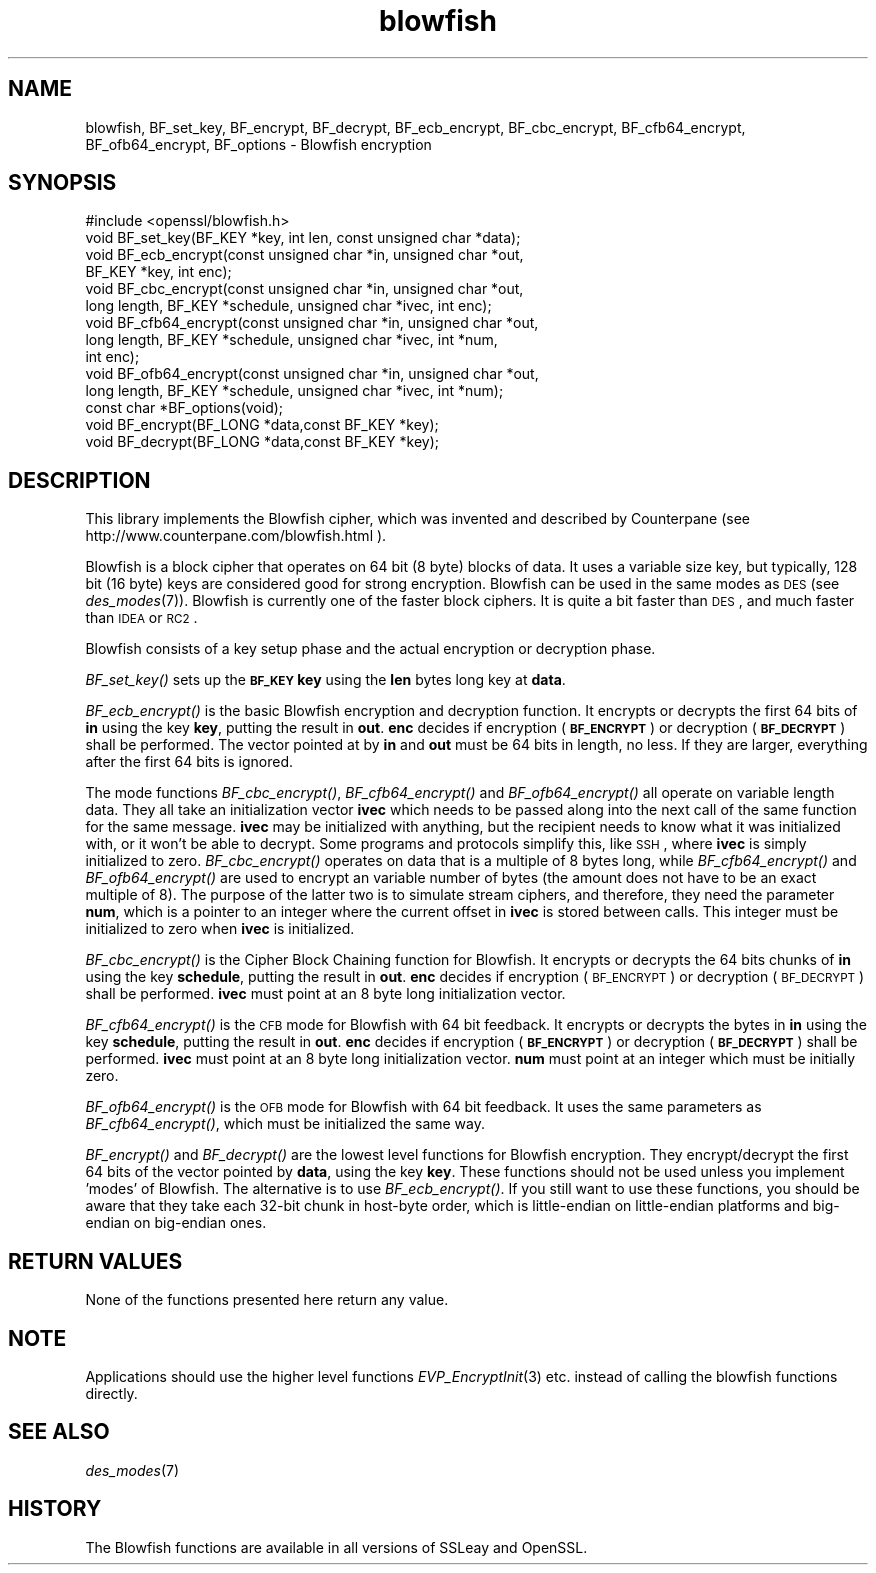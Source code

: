 .\" Automatically generated by Pod::Man 2.25 (Pod::Simple 3.16)
.\"
.\" Standard preamble:
.\" ========================================================================
.de Sp \" Vertical space (when we can't use .PP)
.if t .sp .5v
.if n .sp
..
.de Vb \" Begin verbatim text
.ft CW
.nf
.ne \\$1
..
.de Ve \" End verbatim text
.ft R
.fi
..
.\" Set up some character translations and predefined strings.  \*(-- will
.\" give an unbreakable dash, \*(PI will give pi, \*(L" will give a left
.\" double quote, and \*(R" will give a right double quote.  \*(C+ will
.\" give a nicer C++.  Capital omega is used to do unbreakable dashes and
.\" therefore won't be available.  \*(C` and \*(C' expand to `' in nroff,
.\" nothing in troff, for use with C<>.
.tr \(*W-
.ds C+ C\v'-.1v'\h'-1p'\s-2+\h'-1p'+\s0\v'.1v'\h'-1p'
.ie n \{\
.    ds -- \(*W-
.    ds PI pi
.    if (\n(.H=4u)&(1m=24u) .ds -- \(*W\h'-12u'\(*W\h'-12u'-\" diablo 10 pitch
.    if (\n(.H=4u)&(1m=20u) .ds -- \(*W\h'-12u'\(*W\h'-8u'-\"  diablo 12 pitch
.    ds L" ""
.    ds R" ""
.    ds C` ""
.    ds C' ""
'br\}
.el\{\
.    ds -- \|\(em\|
.    ds PI \(*p
.    ds L" ``
.    ds R" ''
'br\}
.\"
.\" Escape single quotes in literal strings from groff's Unicode transform.
.ie \n(.g .ds Aq \(aq
.el       .ds Aq '
.\"
.\" If the F register is turned on, we'll generate index entries on stderr for
.\" titles (.TH), headers (.SH), subsections (.SS), items (.Ip), and index
.\" entries marked with X<> in POD.  Of course, you'll have to process the
.\" output yourself in some meaningful fashion.
.ie \nF \{\
.    de IX
.    tm Index:\\$1\t\\n%\t"\\$2"
..
.    nr % 0
.    rr F
.\}
.el \{\
.    de IX
..
.\}
.\"
.\" Accent mark definitions (@(#)ms.acc 1.5 88/02/08 SMI; from UCB 4.2).
.\" Fear.  Run.  Save yourself.  No user-serviceable parts.
.    \" fudge factors for nroff and troff
.if n \{\
.    ds #H 0
.    ds #V .8m
.    ds #F .3m
.    ds #[ \f1
.    ds #] \fP
.\}
.if t \{\
.    ds #H ((1u-(\\\\n(.fu%2u))*.13m)
.    ds #V .6m
.    ds #F 0
.    ds #[ \&
.    ds #] \&
.\}
.    \" simple accents for nroff and troff
.if n \{\
.    ds ' \&
.    ds ` \&
.    ds ^ \&
.    ds , \&
.    ds ~ ~
.    ds /
.\}
.if t \{\
.    ds ' \\k:\h'-(\\n(.wu*8/10-\*(#H)'\'\h"|\\n:u"
.    ds ` \\k:\h'-(\\n(.wu*8/10-\*(#H)'\`\h'|\\n:u'
.    ds ^ \\k:\h'-(\\n(.wu*10/11-\*(#H)'^\h'|\\n:u'
.    ds , \\k:\h'-(\\n(.wu*8/10)',\h'|\\n:u'
.    ds ~ \\k:\h'-(\\n(.wu-\*(#H-.1m)'~\h'|\\n:u'
.    ds / \\k:\h'-(\\n(.wu*8/10-\*(#H)'\z\(sl\h'|\\n:u'
.\}
.    \" troff and (daisy-wheel) nroff accents
.ds : \\k:\h'-(\\n(.wu*8/10-\*(#H+.1m+\*(#F)'\v'-\*(#V'\z.\h'.2m+\*(#F'.\h'|\\n:u'\v'\*(#V'
.ds 8 \h'\*(#H'\(*b\h'-\*(#H'
.ds o \\k:\h'-(\\n(.wu+\w'\(de'u-\*(#H)/2u'\v'-.3n'\*(#[\z\(de\v'.3n'\h'|\\n:u'\*(#]
.ds d- \h'\*(#H'\(pd\h'-\w'~'u'\v'-.25m'\f2\(hy\fP\v'.25m'\h'-\*(#H'
.ds D- D\\k:\h'-\w'D'u'\v'-.11m'\z\(hy\v'.11m'\h'|\\n:u'
.ds th \*(#[\v'.3m'\s+1I\s-1\v'-.3m'\h'-(\w'I'u*2/3)'\s-1o\s+1\*(#]
.ds Th \*(#[\s+2I\s-2\h'-\w'I'u*3/5'\v'-.3m'o\v'.3m'\*(#]
.ds ae a\h'-(\w'a'u*4/10)'e
.ds Ae A\h'-(\w'A'u*4/10)'E
.    \" corrections for vroff
.if v .ds ~ \\k:\h'-(\\n(.wu*9/10-\*(#H)'\s-2\u~\d\s+2\h'|\\n:u'
.if v .ds ^ \\k:\h'-(\\n(.wu*10/11-\*(#H)'\v'-.4m'^\v'.4m'\h'|\\n:u'
.    \" for low resolution devices (crt and lpr)
.if \n(.H>23 .if \n(.V>19 \
\{\
.    ds : e
.    ds 8 ss
.    ds o a
.    ds d- d\h'-1'\(ga
.    ds D- D\h'-1'\(hy
.    ds th \o'bp'
.    ds Th \o'LP'
.    ds ae ae
.    ds Ae AE
.\}
.rm #[ #] #H #V #F C
.\" ========================================================================
.\"
.IX Title "blowfish 3"
.TH blowfish 3 "2015-01-15" "1.0.2a" "OpenSSL"
.\" For nroff, turn off justification.  Always turn off hyphenation; it makes
.\" way too many mistakes in technical documents.
.if n .ad l
.nh
.SH "NAME"
blowfish, BF_set_key, BF_encrypt, BF_decrypt, BF_ecb_encrypt, BF_cbc_encrypt,
BF_cfb64_encrypt, BF_ofb64_encrypt, BF_options \- Blowfish encryption
.SH "SYNOPSIS"
.IX Header "SYNOPSIS"
.Vb 1
\& #include <openssl/blowfish.h>
\&
\& void BF_set_key(BF_KEY *key, int len, const unsigned char *data);
\&
\& void BF_ecb_encrypt(const unsigned char *in, unsigned char *out,
\&         BF_KEY *key, int enc);
\& void BF_cbc_encrypt(const unsigned char *in, unsigned char *out,
\&         long length, BF_KEY *schedule, unsigned char *ivec, int enc);
\& void BF_cfb64_encrypt(const unsigned char *in, unsigned char *out,
\&         long length, BF_KEY *schedule, unsigned char *ivec, int *num,
\&         int enc);
\& void BF_ofb64_encrypt(const unsigned char *in, unsigned char *out,
\&         long length, BF_KEY *schedule, unsigned char *ivec, int *num);
\& const char *BF_options(void);
\&
\& void BF_encrypt(BF_LONG *data,const BF_KEY *key);
\& void BF_decrypt(BF_LONG *data,const BF_KEY *key);
.Ve
.SH "DESCRIPTION"
.IX Header "DESCRIPTION"
This library implements the Blowfish cipher, which was invented and described
by Counterpane (see http://www.counterpane.com/blowfish.html ).
.PP
Blowfish is a block cipher that operates on 64 bit (8 byte) blocks of data.
It uses a variable size key, but typically, 128 bit (16 byte) keys are
considered good for strong encryption.  Blowfish can be used in the same
modes as \s-1DES\s0 (see \fIdes_modes\fR\|(7)).  Blowfish is currently one
of the faster block ciphers.  It is quite a bit faster than \s-1DES\s0, and much
faster than \s-1IDEA\s0 or \s-1RC2\s0.
.PP
Blowfish consists of a key setup phase and the actual encryption or decryption
phase.
.PP
\&\fIBF_set_key()\fR sets up the \fB\s-1BF_KEY\s0\fR \fBkey\fR using the \fBlen\fR bytes long key
at \fBdata\fR.
.PP
\&\fIBF_ecb_encrypt()\fR is the basic Blowfish encryption and decryption function.
It encrypts or decrypts the first 64 bits of \fBin\fR using the key \fBkey\fR,
putting the result in \fBout\fR.  \fBenc\fR decides if encryption (\fB\s-1BF_ENCRYPT\s0\fR)
or decryption (\fB\s-1BF_DECRYPT\s0\fR) shall be performed.  The vector pointed at by
\&\fBin\fR and \fBout\fR must be 64 bits in length, no less.  If they are larger,
everything after the first 64 bits is ignored.
.PP
The mode functions \fIBF_cbc_encrypt()\fR, \fIBF_cfb64_encrypt()\fR and \fIBF_ofb64_encrypt()\fR
all operate on variable length data.  They all take an initialization vector
\&\fBivec\fR which needs to be passed along into the next call of the same function 
for the same message.  \fBivec\fR may be initialized with anything, but the
recipient needs to know what it was initialized with, or it won't be able
to decrypt.  Some programs and protocols simplify this, like \s-1SSH\s0, where
\&\fBivec\fR is simply initialized to zero.
\&\fIBF_cbc_encrypt()\fR operates on data that is a multiple of 8 bytes long, while
\&\fIBF_cfb64_encrypt()\fR and \fIBF_ofb64_encrypt()\fR are used to encrypt an variable
number of bytes (the amount does not have to be an exact multiple of 8).  The
purpose of the latter two is to simulate stream ciphers, and therefore, they
need the parameter \fBnum\fR, which is a pointer to an integer where the current
offset in \fBivec\fR is stored between calls.  This integer must be initialized
to zero when \fBivec\fR is initialized.
.PP
\&\fIBF_cbc_encrypt()\fR is the Cipher Block Chaining function for Blowfish.  It
encrypts or decrypts the 64 bits chunks of \fBin\fR using the key \fBschedule\fR,
putting the result in \fBout\fR.  \fBenc\fR decides if encryption (\s-1BF_ENCRYPT\s0) or
decryption (\s-1BF_DECRYPT\s0) shall be performed.  \fBivec\fR must point at an 8 byte
long initialization vector.
.PP
\&\fIBF_cfb64_encrypt()\fR is the \s-1CFB\s0 mode for Blowfish with 64 bit feedback.
It encrypts or decrypts the bytes in \fBin\fR using the key \fBschedule\fR,
putting the result in \fBout\fR.  \fBenc\fR decides if encryption (\fB\s-1BF_ENCRYPT\s0\fR)
or decryption (\fB\s-1BF_DECRYPT\s0\fR) shall be performed.  \fBivec\fR must point at an
8 byte long initialization vector. \fBnum\fR must point at an integer which must
be initially zero.
.PP
\&\fIBF_ofb64_encrypt()\fR is the \s-1OFB\s0 mode for Blowfish with 64 bit feedback.
It uses the same parameters as \fIBF_cfb64_encrypt()\fR, which must be initialized
the same way.
.PP
\&\fIBF_encrypt()\fR and \fIBF_decrypt()\fR are the lowest level functions for Blowfish
encryption.  They encrypt/decrypt the first 64 bits of the vector pointed by
\&\fBdata\fR, using the key \fBkey\fR.  These functions should not be used unless you
implement 'modes' of Blowfish.  The alternative is to use \fIBF_ecb_encrypt()\fR.
If you still want to use these functions, you should be aware that they take
each 32\-bit chunk in host-byte order, which is little-endian on little-endian
platforms and big-endian on big-endian ones.
.SH "RETURN VALUES"
.IX Header "RETURN VALUES"
None of the functions presented here return any value.
.SH "NOTE"
.IX Header "NOTE"
Applications should use the higher level functions
\&\fIEVP_EncryptInit\fR\|(3) etc. instead of calling the
blowfish functions directly.
.SH "SEE ALSO"
.IX Header "SEE ALSO"
\&\fIdes_modes\fR\|(7)
.SH "HISTORY"
.IX Header "HISTORY"
The Blowfish functions are available in all versions of SSLeay and OpenSSL.
